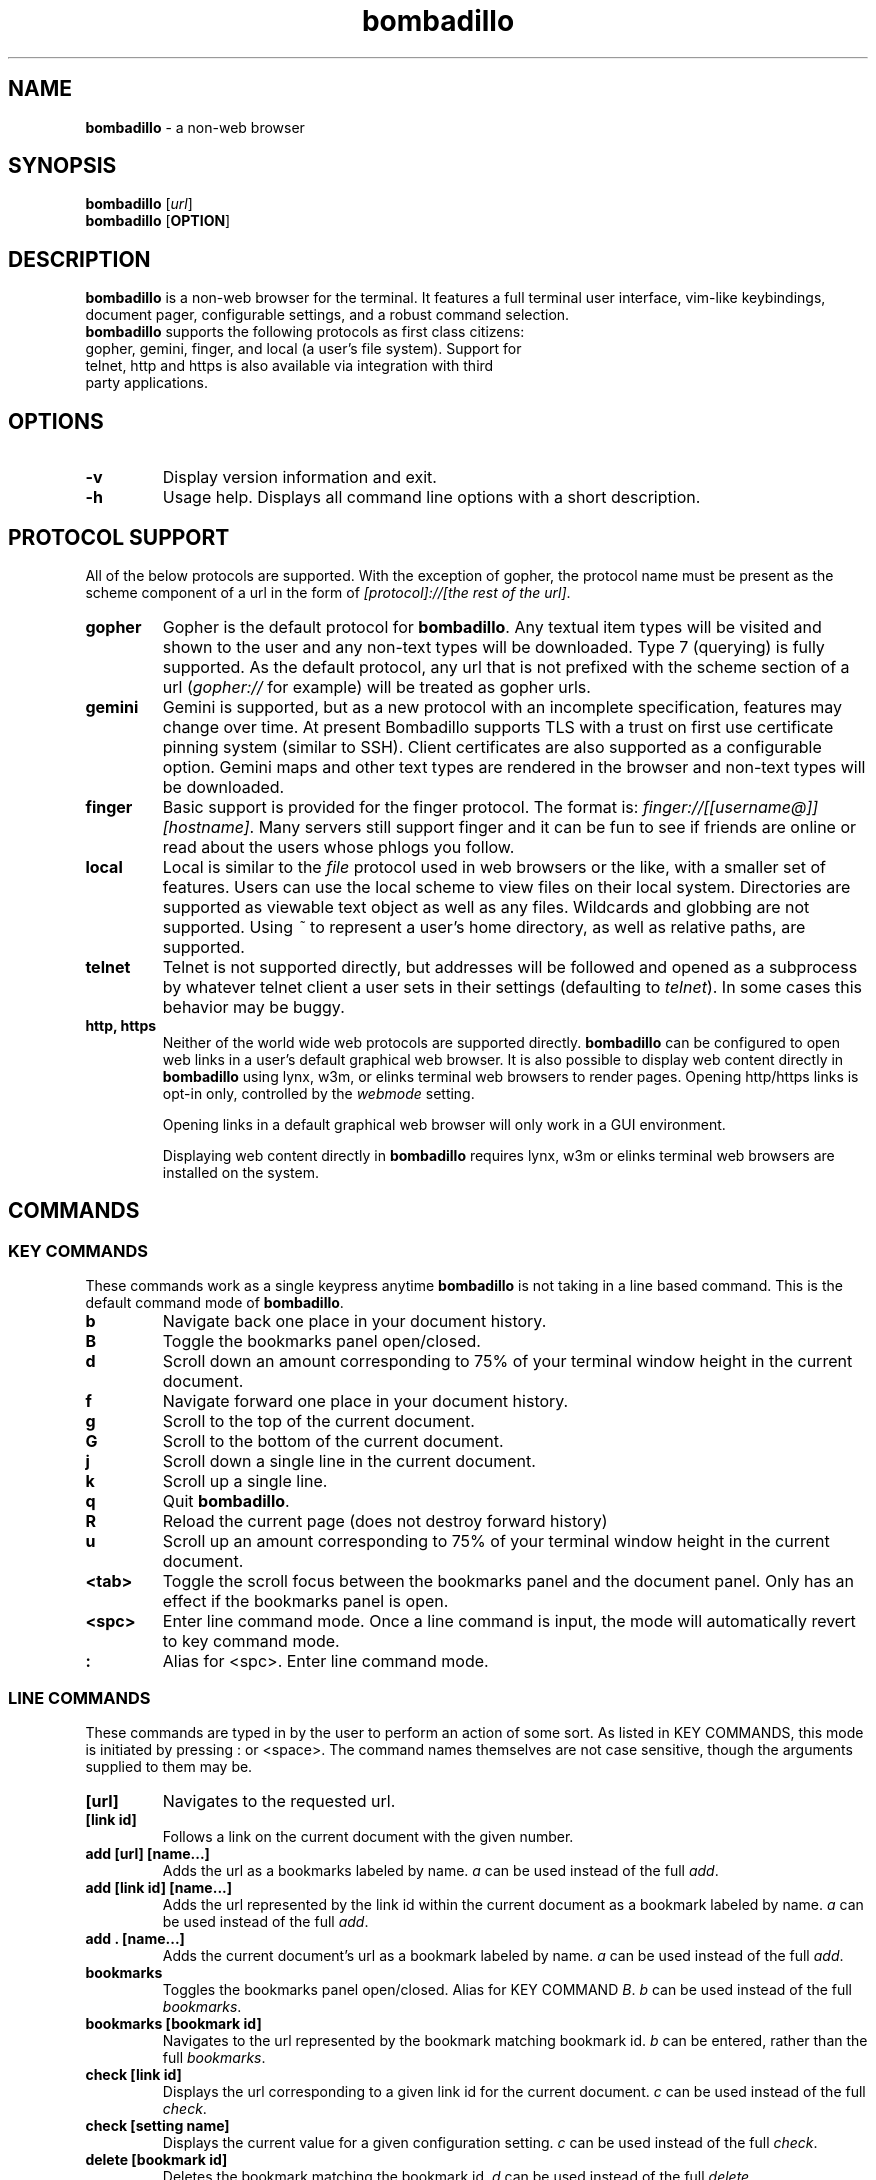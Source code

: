 .TH "bombadillo" 1 "27 OCT 2019" "" "General Operation Manual"
.SH NAME
\fBbombadillo \fP- a non-web browser
.SH SYNOPSIS
.nf
.fam C
\fBbombadillo\fP [\fIurl\fP]
\fBbombadillo\fP [\fBOPTION\fP] 
.fam T
.fi
.SH DESCRIPTION
\fBbombadillo\fP is a non-web browser for the terminal. It features a full terminal user interface, vim-like keybindings, document pager, configurable settings, and a robust command selection.
.TP
\fBbombadillo\fP supports the following protocols as first class citizens: gopher, gemini, finger, and local (a user’s file system). Support for telnet, http and https is also available via integration with third party applications.
.SH OPTIONS
.TP
.B
\fB-v\fP
Display version information and exit.
.TP
.B
\fB-h\fP
Usage help. Displays all command line options with a short description.
.SH PROTOCOL SUPPORT
All of the below protocols are supported. With the exception of gopher, the protocol name must be present as the scheme component of a url in the form of \fI[protocol]://[the rest of the url]\fP.
.TP
.B
gopher
Gopher is the default protocol for \fBbombadillo\fP. Any textual item types will be visited and shown to the user and any non-text types will be downloaded. Type 7 (querying) is fully supported. As the default protocol, any url that is not prefixed with the scheme section of a url (\fIgopher://\fP for example) will be treated as gopher urls.
.TP
.B
gemini
Gemini is supported, but as a new protocol with an incomplete specification, features may change over time. At present Bombadillo supports TLS with a trust on first use certificate pinning system (similar to SSH). Client certificates are also supported as a configurable option. Gemini maps and other text types are rendered in the browser and non-text types will be downloaded.
.TP
.B
finger
Basic support is provided for the finger protocol. The format is: \fIfinger://[[username@]][hostname]\fP. Many servers still support finger and it can be fun to see if friends are online or read about the users whose phlogs you follow.
.TP
.B
local
Local is similar to the \fIfile\fP protocol used in web browsers or the like, with a smaller set of features. Users can use the local scheme to view files on their local system. Directories are supported as viewable text object as well as any files. Wildcards and globbing are not supported. Using \fI~\fP to represent a user's home directory, as well as relative paths, are supported.
.TP
.B
telnet
Telnet is not supported directly, but addresses will be followed and opened as a subprocess by whatever telnet client a user sets in their settings (defaulting to \fItelnet\fP). In some cases this behavior may be buggy.
.TP
.B
http, https
Neither of the world wide web protocols are supported directly. \fBbombadillo\fP can be configured to open web links in a user's default graphical web browser. It is also possible to display web content directly in \fBbombadillo\fP using lynx, w3m, or elinks terminal web browsers to render pages. Opening http/https links is opt-in only, controlled by the \fIwebmode\fP setting.
.IP
Opening links in a default graphical web browser will only work in a GUI environment.
.IP
Displaying web content directly in \fBbombadillo\fP requires lynx, w3m or elinks terminal web browsers are installed on the system.
.SH COMMANDS
.SS  KEY COMMANDS
These commands work as a single keypress anytime \fBbombadillo\fP is not taking in a line based command. This is the default command mode of \fBbombadillo\fP.
.TP
.B
b
Navigate back one place in your document history.
.TP
.B
B
Toggle the bookmarks panel open/closed.
.TP
.B
d
Scroll down an amount corresponding to 75% of your terminal window height in the current document.
.TP
.B
f
Navigate forward one place in your document history.
.TP
.B
g
Scroll to the top of the current document.
.TP
.B
G
Scroll to the bottom of the current document.
.TP
.B
j
Scroll down a single line in the current document.
.TP
.B
k
Scroll up a single line.
.TP
.B
q
Quit \fBbombadillo\fP.
.TP
.B
R
Reload the current page (does not destroy forward history)
.TP
.B
u
Scroll up an amount corresponding to 75% of your terminal window height in the current document.
.TP
.B
<tab>
Toggle the scroll focus between the bookmarks panel and the document panel. Only has an effect if the bookmarks panel is open.
.TP
.B
<spc>
Enter line command mode. Once a line command is input, the mode will automatically revert to key command mode.
.TP
.B
:
Alias for <spc>. Enter line command mode.
.SS  LINE COMMANDS
These commands are typed in by the user to perform an action of some sort. As listed in KEY COMMANDS, this mode is initiated by pressing : or <space>. The command names themselves are not case sensitive, though the arguments supplied to them may be.
.TP
.B
[url]
Navigates to the requested url.
.TP
.B
[link id]
Follows a link on the current document with the given number.
.TP
.B
add [url] [name\.\.\.]
Adds the url as a bookmarks labeled by name. \fIa\fP can be used instead of the full \fIadd\fP.
.TP
.B
add [link id] [name\.\.\.]
Adds the url represented by the link id within the current document as a bookmark labeled by name. \fIa\fP can be used instead of the full \fIadd\fP.
.TP
.B
add . [name\.\.\.]
Adds the current document's url as a bookmark labeled by name. \fIa\fP can be used instead of the full \fIadd\fP.
.TP
.B
bookmarks
Toggles the bookmarks panel open/closed. Alias for KEY COMMAND \fIB\fP. \fIb\fP can be used instead of the full \fIbookmarks\fP.
.TP
.B
bookmarks [bookmark id]
Navigates to the url represented by the bookmark matching bookmark id. \fIb\fP can be entered, rather than the full \fIbookmarks\fP.
.TP
.B
check [link id]
Displays the url corresponding to a given link id for the current document. \fIc\fP can be used instead of the full \fIcheck\fP.
.TP
.B
check [setting name]
Displays the current value for a given configuration setting. \fIc\fP can be used instead of the full \fIcheck\fP.
.TP
.B
delete [bookmark id]
Deletes the bookmark matching the bookmark id. \fId\fP can be used instead of the full \fIdelete\fP.
.TP
.B
help
Navigates to the gopher based help page for \fBbombadillo\fP. \fI?\fP can be used instead of the full \fIhelp\fP.
.TP
.B
home
Navigates to the document set by the \fIhomeurl\fP setting. \fIh\fP can be entered, rather than the full \fIhome\fP.
.TP
.B
purge *
Deletes all pinned gemini server certificates. \fIp\fP can be used instead of the full \fIpurge\fP.
.TP
.B
purge [host name]
Deletes the pinned gemini server certificate for the given hostname. \fIp\fP can be used instead of the full \fIpurge\fP.
.TP
.B
quit
Quits \fBbombadillo\fP. Alias for KEY COMMAND \fIq\fP. \fIq\fP can be used instead of the full \fIquit\fP.
.TP
.B
reload
Requests the current document from the server again. This does not break forward history the way entering the url again would. \fIr\fP can be used instead of the full \fIreload\fP.
.TP
.B
search
Queries the user for search terms and submits a search to the search engine set by the \fIsearchengine\fP setting.
.TP
.B
search [keywords\.\.\.]
Submits a search to the search engine set by the \fIsearchengine\fP setting, with the query being the provided keyword(s).
.TP
.B
set [setting name] [value]
Sets the value for a given configuration setting. \fIs\fP can be used instead of the full \fIset\fP.
.TP
.B
write .
Writes the current document to a file. The file is named by the last component of the url path. If the last component is blank or \fI/\fP a default name will be used. The file saves to the directory set by the \fIsavelocation\fP setting. \fIw\fP can be entered rather than the full \fIwrite\fP.
.TP
.B
write [url]
Writes data from a given url to a file. The file is named by the last component of the url path. If the last component is blank or \fI/\fP a default name will be used. The file saves to the directory set by the \fIsavelocation\fP setting. \fIw\fP can be entered rather than the full \fIwrite\fP.
.TP
.B
write [link id]
Writes data from a given link id in the current document to a file. The file is named by the last component of the url path. If the last component is blank or \fI/\fP a default name will be used. The file saves to the directory set by the \fIsavelocation\fP setting. \fIw\fP can be entered rather than the full \fIwrite\fP.
.SH FILES
\fBbombadillo\fP keeps a hidden configuration file in a user's XDG configuration directory. The file is a simplified ini file titled \fI.bombadillo.ini\fP. It is generated when a user first loads \fBbombadillo\fP and is updated with bookmarks and settings as a user adds them. The file can be directly edited, but it is best to use the SET command to update settings whenever possible. To return to the state of a fresh install, simply remove the file and a new one will be generated with the \fBbombadillo\fP defaults. On some systems an administrator may set the configuration file location to somewhere other than the default setting. If you do not see the file where you expect it, or if your settings are not being read, try \fI:check configlocation\fP to see where the file should be, or contact your system administrator for more information.
.SH SETTINGS
The following is a list of the settings that \fBbombadillo\fP recognizes, as well as a description of their valid values.
.TP
.B
configlocation
The path to the directory that the \fI.bombadillo.ini\fP configuration file is stored in. This is a \fBread only\fP setting and cannot be changed with the \fIset\fP command, but it can be read with the \fIcheck\fP command.
.TP
.B
homeurl
The url that \fBbombadillo\fP navigates to when the program loads or when the \fIhome\fP or \fIh\fP LINE COMMAND is issued. This should be a valid url. If a scheme/protocol is not included, gopher will be assumed.
.TP
.B
savelocation
The path to the directory that \fBbombadillo\fP should write files to. This must be a valid filepath for the system, must be a directory, and must already exist.
.TP
.B
searchengine
The url to use for the LINE COMMANDs \fI?\fP and \fIsearch\fP. Should be a valid search path that terms may be appended to.
.TP
.B
telnetcommand
Tells the browser what command to use to start a telnet session. Should be a valid command, including any flags. The address being navigated to will be added to the end of the command.
.TP
.B
theme
Can toggle between visual modes. Valid values are \fInormal\fP and \fIinverse\fP. When set to inverse, the terminal color mode is inverted.
.TP
.B
tlscertificate
A path to a tls certificate file on a user's local filesystem. Defaults to NULL. Both \fItlscertificate\fP and \fItlskey\fP must be set for client certificates to work in gemini.
.TP
.B
tlskey
A path to a tls key that pairs with the tlscertificate setting, on a user's local filesystem. Defaults to NULL. Both \fItlskey\fP and \fItlscertificate\fP must be set for client certificates to work in gemini.
.TP
.B
webmode
Controls behavior when following web links. The following values are valid: \fInone\fP will disable following web links, \fIgui\fP will have the browser attempt to open web links in a user's default graphical web browser; \fIlynx\fP, \fIw3m\fP, and \fIelinks\fP will have the browser attempt to use the selected terminal web browser to handle the rendering of web pages and will display the pages directly in Bombadillo.

.SH BUGS
There are very likely bugs. Many known bugs can be found in the issues section of \fBbombadillo\fP's source code repository (see \fIlinks\fP).
.SH LINKS
\fBbombadillo\fP maintains a presence in the following locations:
.TP
.B
Source Code Repository
https://tildegit.org/sloum/bombadillo
.TP
.B
Web Homepage
http://bombadillo.colorfield.space
.TP
.B
Gopher Homepage
gopher://bombadillo.colorfield.space
.SH AUTHORS
\fBbombadillo\fP was primarily developed by sloum, with kind and patient assistance from ~asdf and jboverf.
